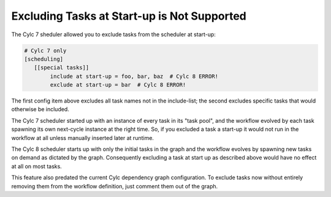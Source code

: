 .. _MajorChangesExcludingTasksAtStartup:

Excluding Tasks at Start-up is Not Supported
============================================

The Cylc 7 sheduler allowed you to exclude tasks from the scheduler at start-up: 

.. code-block:: cylc

   # Cylc 7 only 
   [scheduling]
      [[special tasks]]
           include at start-up = foo, bar, baz  # Cylc 8 ERROR!
           exclude at start-up = bar  # Cylc 8 ERROR!

The first config item above excludes all task names not in the include-list;
the second excludes specific tasks that would otherwise be included.

The Cylc 7 scheduler started up with an instance of every task in its "task
pool", and the workflow evolved by each task spawning its own next-cycle
instance at the right time. So, if you excluded a task a start-up it would not
run in the workflow at all unless manually inserted later at runtime.

The Cylc 8 scheduler starts up with only the initial tasks in the graph and the 
workflow evolves by spawning new tasks on demand as dictated by the graph.
Consequently excluding a task at start up as described above would have no
effect at all on most tasks.

This feature also predated the current Cylc dependency graph configuration. To
exclude tasks now without entirely removing them from the workflow definition,
just comment them out of the graph.
